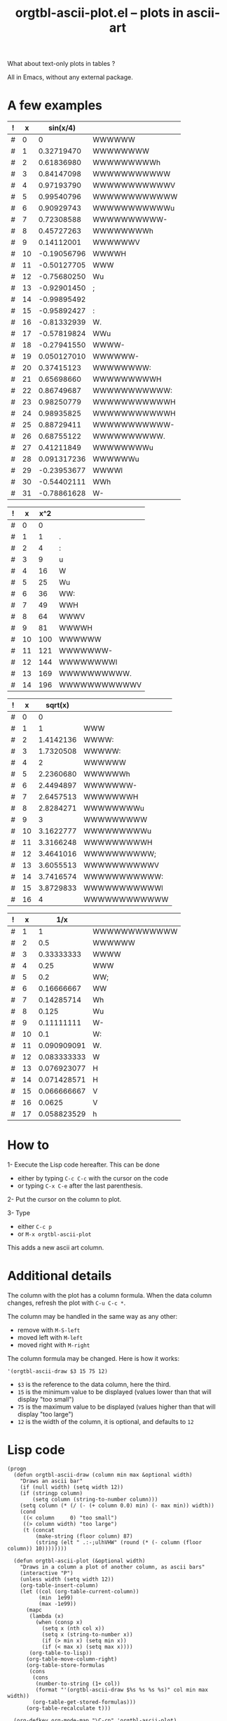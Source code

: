# -*- mode: org; -*-
#+TITLE: orgtbl-ascii-plot.el -- plots in ascii-art
#+OPTIONS: ^:{} author:Thierry Banel toc:nil

What about text-only plots in tables ?

All in Emacs, without any external package.

* A few examples

| ! |  x |    sin(x/4) |              |
|---+----+-------------+--------------|
| # |  0 |           0 | WWWWWW       |
| # |  1 |  0.32719470 | WWWWWWWW     |
| # |  2 |  0.61836980 | WWWWWWWWWh   |
| # |  3 |  0.84147098 | WWWWWWWWWWW  |
| # |  4 |  0.97193790 | WWWWWWWWWWWV |
| # |  5 |  0.99540796 | WWWWWWWWWWWW |
| # |  6 |  0.90929743 | WWWWWWWWWWWu |
| # |  7 |  0.72308588 | WWWWWWWWWW-  |
| # |  8 |  0.45727263 | WWWWWWWWh    |
| # |  9 |  0.14112001 | WWWWWWV      |
| # | 10 | -0.19056796 | WWWWH        |
| # | 11 | -0.50127705 | WWW          |
| # | 12 | -0.75680250 | Wu           |
| # | 13 | -0.92901450 | ;            |
| # | 14 | -0.99895492 |              |
| # | 15 | -0.95892427 | :            |
| # | 16 | -0.81332939 | W.           |
| # | 17 | -0.57819824 | WWu          |
| # | 18 | -0.27941550 | WWWW-        |
| # | 19 | 0.050127010 | WWWWWW-      |
| # | 20 |  0.37415123 | WWWWWWWW:    |
| # | 21 |  0.65698660 | WWWWWWWWWH   |
| # | 22 |  0.86749687 | WWWWWWWWWWW: |
| # | 23 |  0.98250779 | WWWWWWWWWWWH |
| # | 24 |  0.98935825 | WWWWWWWWWWWH |
| # | 25 |  0.88729411 | WWWWWWWWWWW- |
| # | 26 |  0.68755122 | WWWWWWWWWW.  |
| # | 27 |  0.41211849 | WWWWWWWWu    |
| # | 28 | 0.091317236 | WWWWWWu      |
| # | 29 | -0.23953677 | WWWWl        |
| # | 30 | -0.54402111 | WWh          |
| # | 31 | -0.78861628 | W-           |
#+TBLFM: $3=sin($x/3);R::$4='(orgtbl-ascii-draw $3 -1 1)

| ! |  x | x^2 |              |
|---+----+-----+--------------|
| # |  0 |   0 |              |
| # |  1 |   1 | .            |
| # |  2 |   4 | :            |
| # |  3 |   9 | u            |
| # |  4 |  16 | W            |
| # |  5 |  25 | Wu           |
| # |  6 |  36 | WW:          |
| # |  7 |  49 | WWH          |
| # |  8 |  64 | WWWV         |
| # |  9 |  81 | WWWWH        |
| # | 10 | 100 | WWWWWW       |
| # | 11 | 121 | WWWWWWW-     |
| # | 12 | 144 | WWWWWWWWl    |
| # | 13 | 169 | WWWWWWWWWW.  |
| # | 14 | 196 | WWWWWWWWWWWV |
#+TBLFM: $3=$x*$x::$4='(orgtbl-ascii-draw $3 0 200)

| ! |  x |   sqrt(x) |              |
|---+----+-----------+--------------|
| # |  0 |         0 |              |
| # |  1 |         1 | WWW          |
| # |  2 | 1.4142136 | WWWW:        |
| # |  3 | 1.7320508 | WWWWW:       |
| # |  4 |         2 | WWWWWW       |
| # |  5 | 2.2360680 | WWWWWWh      |
| # |  6 | 2.4494897 | WWWWWWW-     |
| # |  7 | 2.6457513 | WWWWWWWH     |
| # |  8 | 2.8284271 | WWWWWWWWu    |
| # |  9 |         3 | WWWWWWWWW    |
| # | 10 | 3.1622777 | WWWWWWWWWu   |
| # | 11 | 3.3166248 | WWWWWWWWWH   |
| # | 12 | 3.4641016 | WWWWWWWWWW;  |
| # | 13 | 3.6055513 | WWWWWWWWWWV  |
| # | 14 | 3.7416574 | WWWWWWWWWWW: |
| # | 15 | 3.8729833 | WWWWWWWWWWWl |
| # | 16 |         4 | WWWWWWWWWWWW |
#+TBLFM: $3=sqrt($x)::$4='(orgtbl-ascii-draw $3 0 4)

| ! |  x |         1/x |              |
|---+----+-------------+--------------|
| # |  1 |           1 | WWWWWWWWWWWW |
| # |  2 |         0.5 | WWWWWW       |
| # |  3 |  0.33333333 | WWWW         |
| # |  4 |        0.25 | WWW          |
| # |  5 |         0.2 | WW;          |
| # |  6 |  0.16666667 | WW           |
| # |  7 |  0.14285714 | Wh           |
| # |  8 |       0.125 | Wu           |
| # |  9 |  0.11111111 | W-           |
| # | 10 |         0.1 | W:           |
| # | 11 | 0.090909091 | W.           |
| # | 12 | 0.083333333 | W            |
| # | 13 | 0.076923077 | H            |
| # | 14 | 0.071428571 | H            |
| # | 15 | 0.066666667 | V            |
| # | 16 |      0.0625 | V            |
| # | 17 | 0.058823529 | h            |
#+TBLFM: $3=1/$x::$4='(orgtbl-ascii-draw $3 0 1)

* How to

1- Execute the Lisp code hereafter.
   This can be done
   - either by typing =C-c C-c= with the cursor on the code
   - or typing =C-x C-e= after the last parenthesis.

2- Put the cursor on the column to plot.

3- Type
   - either =C-c p=
   - or =M-x orgtbl-ascii-plot=
   This adds a new ascii art column.

* Additional details

The column with the plot has a column formula.
When the data column changes, refresh the plot with =C-u C-c *=.

The column may be handled in the same way as any other:
- remove with =M-S-left=
- moved left with =M-left=
- moved right with =M-right=

The column formula may be changed. Here is how it works:
  : '(orgtbl-ascii-draw $3 15 75 12)
  - =$3= is the reference to the data column, here the third.
  - =15= is the minimum value to be displayed
    (values lower than that will display "too small")
  - =75= is the maximum value to be displayed
    (values higher than that will display "too large")
  - =12= is the width of the column,
    it is optional, and defaults to =12=

* Lisp code

#+BEGIN_SRC elisp
(progn
  (defun orgtbl-ascii-draw (column min max &optional width)
    "Draws an ascii bar"
    (if (null width) (setq width 12))
    (if (stringp column)
        (setq column (string-to-number column)))
    (setq column (* (/ (- (+ column 0.0) min) (- max min)) width))
    (cond
     ((< column     0) "too small")
     ((> column width) "too large")
     (t (concat
         (make-string (floor column) 87)
         (string (elt " .:-;ulhVHW" (round (* (- column (floor column)) 10))))))))

  (defun orgtbl-ascii-plot (&optional width)
    "Draws in a column a plot of another column, as ascii bars"
    (interactive "P")
    (unless width (setq width 12))
    (org-table-insert-column)
    (let ((col (org-table-current-column))
          (min  1e99)
          (max -1e99))
      (mapc
       (lambda (x)
         (when (consp x)
           (setq x (nth col x))
           (setq x (string-to-number x))
           (if (> min x) (setq min x))
           (if (< max x) (setq max x))))
       (org-table-to-lisp))
      (org-table-move-column-right)
      (org-table-store-formulas
       (cons
        (cons
         (number-to-string (1+ col))
         (format "'(orgtbl-ascii-draw $%s %s %s %s)" col min max width))
        (org-table-get-stored-formulas)))
      (org-table-recalculate t)))
  
  (org-defkey org-mode-map "\C-cp" 'orgtbl-ascii-plot)
)
#+END_SRC

* License (GNU GPL of course)
;; Copyright (C) 2013 Thierry Banel

;; Author: Thierry Banel
;; Keywords: table, plot, ascii

;; This file is NOT (yet) part of GNU Emacs.

;; orgtbl-ascii-plot.el is free software: you can redistribute it
;; and/or modify it under the terms of the GNU General Public License
;; as published by the Free Software Foundation, either version 3 of
;; the License, or (at your option) any later version.

;; orgtbl-ascii-plot.el is distributed in the hope that it will be
;; useful, but WITHOUT ANY WARRANTY; without even the implied warranty
;; of MERCHANTABILITY or FITNESS FOR A PARTICULAR PURPOSE.  See the
;; GNU General Public License for more details.

;; the GNU General Public License can be obtained here:
;; <http://www.gnu.org/licenses/>.

